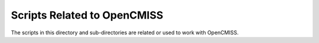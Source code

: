 
============================
Scripts Related to OpenCMISS
============================

The scripts in this directory and sub-directories are related or used to work with OpenCMISS.

